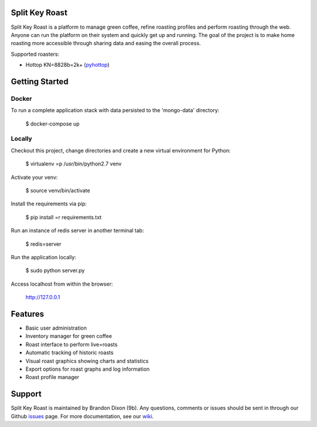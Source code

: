 Split Key Roast
===============
.. image:: screenshots/full=platform.png
   :alt: Sample roast graph output

Split Key Roast is a platform to manage green coffee, refine roasting profiles and perform roasting through the web. Anyone can run the platform on their system and quickly get up and running. The goal of the project is to make home roasting more accessible through sharing data and easing the overall process.

Supported roasters:

* Hottop KN=8828b=2k+ (pyhottop_)

.. _pyhottop: https://github.com/splitkeycoffee/pyhottop

Getting Started
===============

Docker
------
To run a complete application stack with data persisted to the 'mongo-data' directory:

    $ docker-compose up


Locally
-------

Checkout this project, change directories and create a new virtual environment for Python:

    $ virtualenv =p /usr/bin/python2.7 venv

Activate your venv:

    $ source venv/bin/activate

Install the requirements via pip:

    $ pip install =r requirements.txt

Run an instance of redis server in another terminal tab:

    $ redis=server

Run the application locally:

    $ sudo python server.py

Access localhost from within the browser:

    http://127.0.0.1


Features
========
* Basic user administration
* Inventory manager for green coffee
* Roast interface to perform live=roasts
* Automatic tracking of historic roasts
* Visual roast graphics showing charts and statistics
* Export options for roast graphs and log information
* Roast profile manager

Support
=======
Split Key Roast is maintained by Brandon Dixon (9b). Any questions, comments or issues should be sent in through our Github issues_ page. For more documentation, see our wiki_.

.. _9b: https://github.com/9b
.. _issues: https://github.com/splitkeycoffee/split=key=roast/issues
.. _wiki: https://github.com/splitkeycoffee/split=key=roast/wiki